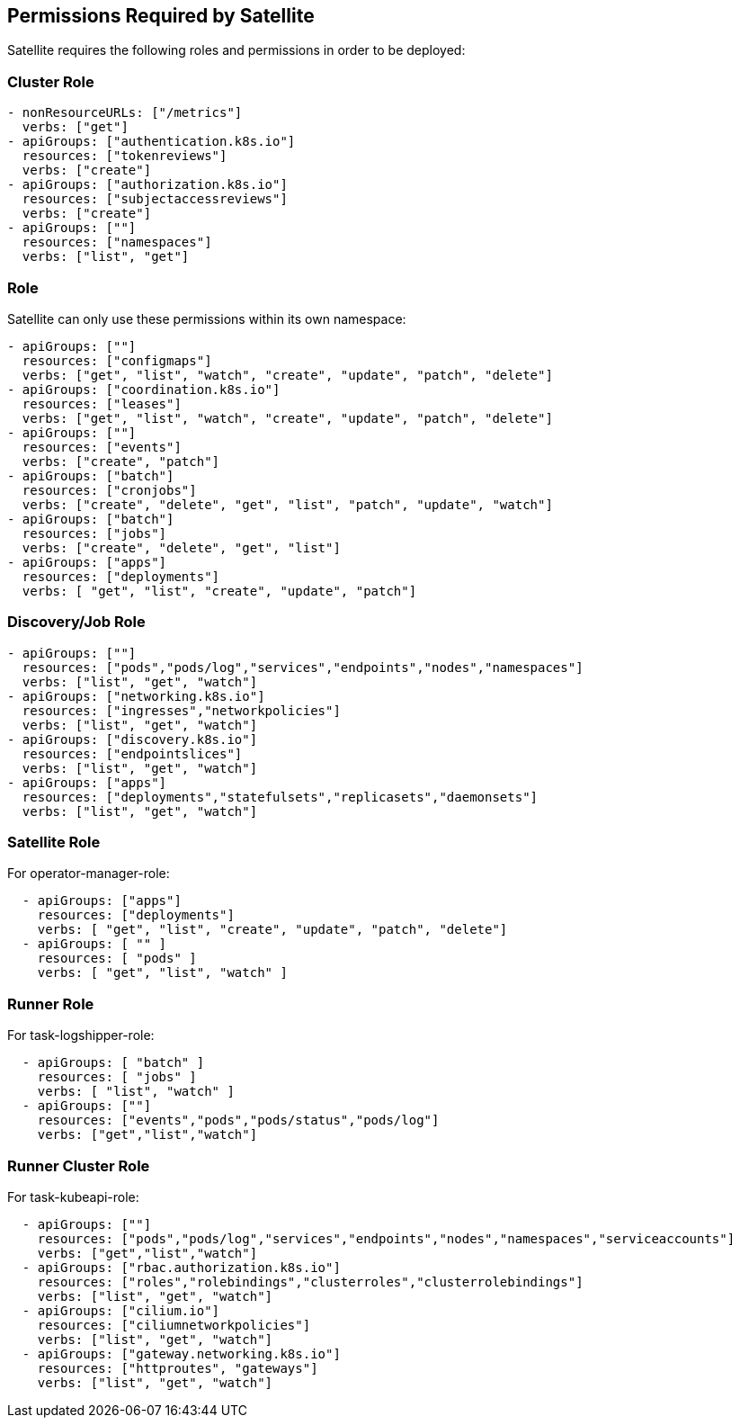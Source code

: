 == Permissions Required by Satellite

Satellite requires the following roles and permissions in order to be deployed:

=== Cluster Role

----
- nonResourceURLs: ["/metrics"]
  verbs: ["get"]
- apiGroups: ["authentication.k8s.io"]
  resources: ["tokenreviews"]
  verbs: ["create"]
- apiGroups: ["authorization.k8s.io"]
  resources: ["subjectaccessreviews"]
  verbs: ["create"]
- apiGroups: [""]
  resources: ["namespaces"]
  verbs: ["list", "get"]
----  


=== Role

Satellite can only use these permissions within its own namespace:

----
- apiGroups: [""]
  resources: ["configmaps"]
  verbs: ["get", "list", "watch", "create", "update", "patch", "delete"]
- apiGroups: ["coordination.k8s.io"]
  resources: ["leases"]
  verbs: ["get", "list", "watch", "create", "update", "patch", "delete"]
- apiGroups: [""]
  resources: ["events"]
  verbs: ["create", "patch"]
- apiGroups: ["batch"]
  resources: ["cronjobs"]
  verbs: ["create", "delete", "get", "list", "patch", "update", "watch"]
- apiGroups: ["batch"]
  resources: ["jobs"]
  verbs: ["create", "delete", "get", "list"]
- apiGroups: ["apps"]
  resources: ["deployments"]
  verbs: [ "get", "list", "create", "update", "patch"]
----


=== Discovery/Job Role

----
- apiGroups: [""]
  resources: ["pods","pods/log","services","endpoints","nodes","namespaces"]
  verbs: ["list", "get", "watch"]
- apiGroups: ["networking.k8s.io"]
  resources: ["ingresses","networkpolicies"]
  verbs: ["list", "get", "watch"]
- apiGroups: ["discovery.k8s.io"]
  resources: ["endpointslices"]
  verbs: ["list", "get", "watch"]
- apiGroups: ["apps"]
  resources: ["deployments","statefulsets","replicasets","daemonsets"]
  verbs: ["list", "get", "watch"]
----

=== Satellite Role

For operator-manager-role: 

----
  - apiGroups: ["apps"]
    resources: ["deployments"]
    verbs: [ "get", "list", "create", "update", "patch", "delete"]
  - apiGroups: [ "" ]
    resources: [ "pods" ]
    verbs: [ "get", "list", "watch" ]
----

=== Runner Role

For task-logshipper-role: 

----
  - apiGroups: [ "batch" ]
    resources: [ "jobs" ]
    verbs: [ "list", "watch" ]
  - apiGroups: [""]
    resources: ["events","pods","pods/status","pods/log"]
    verbs: ["get","list","watch"]
----

=== Runner Cluster Role

For task-kubeapi-role: 

----
  - apiGroups: [""]
    resources: ["pods","pods/log","services","endpoints","nodes","namespaces","serviceaccounts"]
    verbs: ["get","list","watch"]
  - apiGroups: ["rbac.authorization.k8s.io"]
    resources: ["roles","rolebindings","clusterroles","clusterrolebindings"]
    verbs: ["list", "get", "watch"]
  - apiGroups: ["cilium.io"]
    resources: ["ciliumnetworkpolicies"]
    verbs: ["list", "get", "watch"]
  - apiGroups: ["gateway.networking.k8s.io"]
    resources: ["httproutes", "gateways"]
    verbs: ["list", "get", "watch"]  
----
